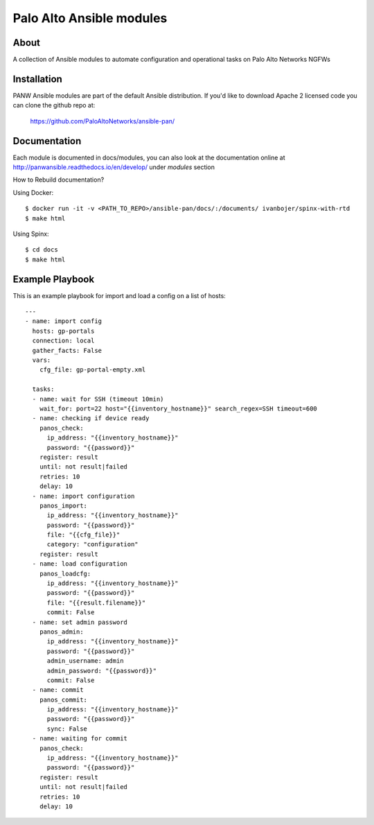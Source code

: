 =========================
Palo Alto Ansible modules
=========================

About
-----

A collection of Ansible modules to automate configuration and operational tasks on Palo Alto Networks NGFWs


Installation
------------

PANW Ansible modules are part of the default Ansible distribution. If you'd like to download Apache 2 licensed code
you can clone the github repo at:

    https://github.com/PaloAltoNetworks/ansible-pan/

.. <comment> <> (ansible-galaxy install paloaltonetworks.panos) </comment>

Documentation
-------------

Each module is documented in docs/modules, you can also look at the documentation online at http://panwansible.readthedocs.io/en/develop/
under *modules* section

How to Rebuild documentation?
    
Using Docker::

    $ docker run -it -v <PATH_TO_REPO>/ansible-pan/docs/:/documents/ ivanbojer/spinx-with-rtd
    $ make html

Using Spinx::

    $ cd docs
    $ make html
    
Example Playbook
----------------

This is an example playbook for import and load a config on a list of hosts:

::

    ---
    - name: import config
      hosts: gp-portals
      connection: local
      gather_facts: False
      vars:
        cfg_file: gp-portal-empty.xml
    
      tasks:
      - name: wait for SSH (timeout 10min)
        wait_for: port=22 host="{{inventory_hostname}}" search_regex=SSH timeout=600
      - name: checking if device ready
        panos_check: 
          ip_address: "{{inventory_hostname}}" 
          password: "{{password}}"
        register: result
        until: not result|failed
        retries: 10
        delay: 10
      - name: import configuration
        panos_import:
          ip_address: "{{inventory_hostname}}" 
          password: "{{password}}"
          file: "{{cfg_file}}"
          category: "configuration"
        register: result
      - name: load configuration
        panos_loadcfg:
          ip_address: "{{inventory_hostname}}" 
          password: "{{password}}"
          file: "{{result.filename}}"
          commit: False       
      - name: set admin password
        panos_admin:
          ip_address: "{{inventory_hostname}}"
          password: "{{password}}"
          admin_username: admin
          admin_password: "{{password}}"
          commit: False
      - name: commit
        panos_commit:
          ip_address: "{{inventory_hostname}}"
          password: "{{password}}"
          sync: False
      - name: waiting for commit
        panos_check: 
          ip_address: "{{inventory_hostname}}" 
          password: "{{password}}"
        register: result
        until: not result|failed
        retries: 10
        delay: 10
